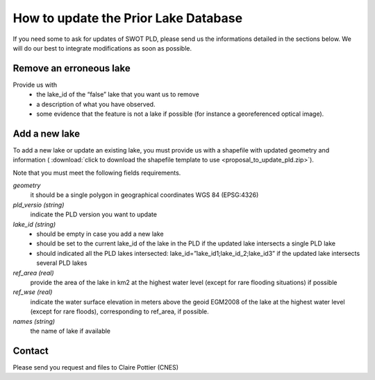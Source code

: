 =====================================================
How to update the Prior Lake Database 
=====================================================
If you need some to ask for updates of SWOT PLD, please send us the informations detailed in the sections below.
We will do our best to integrate modifications as soon as possible.

 

Remove an erroneous lake
=================

Provide us with
 * the lake_id of the “false” lake that you want us to remove
 * a description of what you have observed.
 * some evidence that the feature is not a lake if possible (for instance a georeferenced optical image).

Add a new lake
=================
To add a new lake or update an existing lake, you must provide us with a shapefile with updated geometry and information (  :download:`click to download the shapefile template to use <proposal_to_update_pld.zip>`).

Note that you must meet the following fields requirements.

*geometry*
  it should be a single polygon in geographical coordinates WGS 84 (EPSG:4326)

*pld_versio (string)*
  indicate the PLD version you want to update

*lake_id (string)*
    - should be empty in case you add a new lake
    - should be set to the current lake_id of the lake in the PLD if the updated lake intersects a single PLD lake 
    - should indicated all  the PLD lakes intersected: lake_id=”lake_id1;lake_id_2;lake_id3” if the updated lake intersects several PLD lakes 
*ref_area (real)*
  provide the area of the lake in km2 at the highest water level (except for rare flooding situations) if possible
*ref_wse (real)*
  indicate the water surface elevation in meters above the geoid EGM2008 of the lake at the highest water level (except for rare floods), corresponding to ref_area, if possible.
*names (string)*
  the name of lake if available
  
Contact
=================
Please send you request and files to Claire Pottier (CNES)
